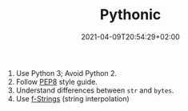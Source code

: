 #+TITLE: Pythonic
#+DATE: 2021-04-09T20:54:29+02:00
#+DRAFT: true

1. Use Python 3; Avoid Python 2.
2. Follow [[https://www.python.org/dev/peps/pep-0008/][PEP8]] style guide.
3. Understand differences between =str= and =bytes=.
4. Use [[https://realpython.com/python-string-formatting/#3-string-interpolation-f-strings-python-36][f-Strings]] (string interpolation)
